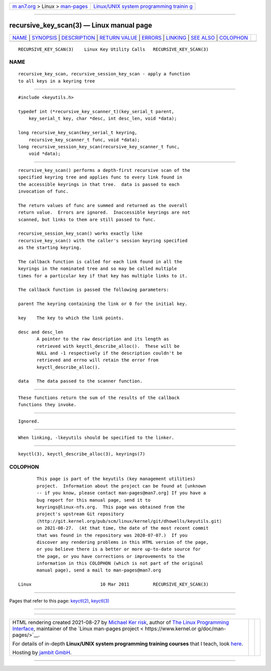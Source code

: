 .. container:: page-top

.. container:: nav-bar

   +----------------------------------+----------------------------------+
   | `m                               | `Linux/UNIX system programming   |
   | an7.org <../../../index.html>`__ | trainin                          |
   | > Linux >                        | g <http://man7.org/training/>`__ |
   | `man-pages <../index.html>`__    |                                  |
   +----------------------------------+----------------------------------+

--------------

recursive_key_scan(3) — Linux manual page
=========================================

+-----------------------------------+-----------------------------------+
| `NAME <#NAME>`__ \|               |                                   |
| `SYNOPSIS <#SYNOPSIS>`__ \|       |                                   |
| `DESCRIPTION <#DESCRIPTION>`__ \| |                                   |
| `RETURN VALUE <#RETURN_VALUE>`__  |                                   |
| \| `ERRORS <#ERRORS>`__ \|        |                                   |
| `LINKING <#LINKING>`__ \|         |                                   |
| `SEE ALSO <#SEE_ALSO>`__ \|       |                                   |
| `COLOPHON <#COLOPHON>`__          |                                   |
+-----------------------------------+-----------------------------------+
| .. container:: man-search-box     |                                   |
+-----------------------------------+-----------------------------------+

::

   RECURSIVE_KEY_SCAN(3)    Linux Key Utility Calls   RECURSIVE_KEY_SCAN(3)

NAME
-------------------------------------------------

::

          recursive_key_scan, recursive_session_key_scan - apply a function
          to all keys in a keyring tree


---------------------------------------------------------

::

          #include <keyutils.h>

          typedef int (*recursive_key_scanner_t)(key_serial_t parent,
              key_serial_t key, char *desc, int desc_len, void *data);

          long recursive_key_scan(key_serial_t keyring,
              recursive_key_scanner_t func, void *data);
          long recursive_session_key_scan(recursive_key_scanner_t func,
              void *data);


---------------------------------------------------------------

::

          recursive_key_scan() performs a depth-first recursive scan of the
          specified keyring tree and applies func to every link found in
          the accessible keyrings in that tree.  data is passed to each
          invocation of func.

          The return values of func are summed and returned as the overall
          return value.  Errors are ignored.  Inaccessible keyrings are not
          scanned, but links to them are still passed to func.

          recursive_session_key_scan() works exactly like
          recursive_key_scan() with the caller's session keyring specified
          as the starting keyring.

          The callback function is called for each link found in all the
          keyrings in the nominated tree and so may be called multiple
          times for a particular key if that key has multiple links to it.

          The callback function is passed the following parameters:

          parent The keyring containing the link or 0 for the initial key.

          key    The key to which the link points.

          desc and desc_len
                 A pointer to the raw description and its length as
                 retrieved with keyctl_describe_alloc().  These will be
                 NULL and -1 respectively if the description couldn't be
                 retrieved and errno will retain the error from
                 keyctl_describe_alloc().

          data   The data passed to the scanner function.


-----------------------------------------------------------------

::

          These functions return the sum of the results of the callback
          functions they invoke.


-----------------------------------------------------

::

          Ignored.


-------------------------------------------------------

::

          When linking, -lkeyutils should be specified to the linker.


---------------------------------------------------------

::

          keyctl(3), keyctl_describe_alloc(3), keyrings(7)

COLOPHON
---------------------------------------------------------

::

          This page is part of the keyutils (key management utilities)
          project.  Information about the project can be found at [unknown
          -- if you know, please contact man-pages@man7.org] If you have a
          bug report for this manual page, send it to
          keyrings@linux-nfs.org.  This page was obtained from the
          project's upstream Git repository
          ⟨http://git.kernel.org/pub/scm/linux/kernel/git/dhowells/keyutils.git⟩
          on 2021-08-27.  (At that time, the date of the most recent commit
          that was found in the repository was 2020-07-07.)  If you
          discover any rendering problems in this HTML version of the page,
          or you believe there is a better or more up-to-date source for
          the page, or you have corrections or improvements to the
          information in this COLOPHON (which is not part of the original
          manual page), send a mail to man-pages@man7.org

   Linux                          10 Mar 2011         RECURSIVE_KEY_SCAN(3)

--------------

Pages that refer to this page: `keyctl(2) <../man2/keyctl.2.html>`__, 
`keyctl(3) <../man3/keyctl.3.html>`__

--------------

--------------

.. container:: footer

   +-----------------------+-----------------------+-----------------------+
   | HTML rendering        |                       | |Cover of TLPI|       |
   | created 2021-08-27 by |                       |                       |
   | `Michael              |                       |                       |
   | Ker                   |                       |                       |
   | risk <https://man7.or |                       |                       |
   | g/mtk/index.html>`__, |                       |                       |
   | author of `The Linux  |                       |                       |
   | Programming           |                       |                       |
   | Interface <https:     |                       |                       |
   | //man7.org/tlpi/>`__, |                       |                       |
   | maintainer of the     |                       |                       |
   | `Linux man-pages      |                       |                       |
   | project <             |                       |                       |
   | https://www.kernel.or |                       |                       |
   | g/doc/man-pages/>`__. |                       |                       |
   |                       |                       |                       |
   | For details of        |                       |                       |
   | in-depth **Linux/UNIX |                       |                       |
   | system programming    |                       |                       |
   | training courses**    |                       |                       |
   | that I teach, look    |                       |                       |
   | `here <https://ma     |                       |                       |
   | n7.org/training/>`__. |                       |                       |
   |                       |                       |                       |
   | Hosting by `jambit    |                       |                       |
   | GmbH                  |                       |                       |
   | <https://www.jambit.c |                       |                       |
   | om/index_en.html>`__. |                       |                       |
   +-----------------------+-----------------------+-----------------------+

--------------

.. container:: statcounter

   |Web Analytics Made Easy - StatCounter|

.. |Cover of TLPI| image:: https://man7.org/tlpi/cover/TLPI-front-cover-vsmall.png
   :target: https://man7.org/tlpi/
.. |Web Analytics Made Easy - StatCounter| image:: https://c.statcounter.com/7422636/0/9b6714ff/1/
   :class: statcounter
   :target: https://statcounter.com/
